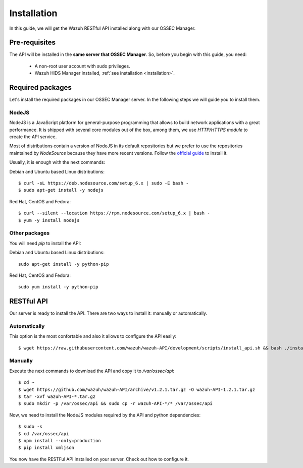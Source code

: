 .. _wazuh_api_installation:

Installation
======================

In this guide, we will get the Wazuh RESTful API installed along with our OSSEC Manager.


Pre-requisites
------------------------

The API will be installed in the **same server that OSSEC Manager**. So, before you begin with this guide, you need:

 - A non-root user account with sudo privileges.
 - Wazuh HIDS Manager installed, :ref:`see installation <installation>`.


Required packages
------------------------

Let's install the required packages in our OSSEC Manager server. In the following steps we will guide you to install them.

NodeJS
^^^^^^^^^^^^^^^^^^^^^^^^^^^^
NodeJS is a JavaScript platform for general-purpose programming that allows to build network applications with a great performance. It is shipped with several core modules out of the box, among them, we use *HTTP/HTTPS module* to create the API service.

Most of distributions contain a version of NodeJS in its default repositories but we prefer to use the repositories maintained by *NodeSource* because they have more recent versions. Follow the `official guide <https://nodejs.org/en/download/package-manager/>`_ to install it.

Usually, it is enough with the next commands:

Debian and Ubuntu based Linux distributions: ::

 $ curl -sL https://deb.nodesource.com/setup_6.x | sudo -E bash -
 $ sudo apt-get install -y nodejs

Red Hat, CentOS and Fedora: ::

 $ curl --silent --location https://rpm.nodesource.com/setup_6.x | bash -
 $ yum -y install nodejs

Other packages
^^^^^^^^^^^^^^^^^^^^^^^^^^^^
You will need *pip* to install the API:

Debian and Ubuntu based Linux distributions: ::

  sudo apt-get install -y python-pip

Red Hat, CentOS and Fedora: ::

  sudo yum install -y python-pip


RESTful API
--------------------
Our server is ready to install the API. There are two ways to install it: manually or automatically.

Automatically
^^^^^^^^^^^^^^^^^^^^^^^^^^^^
This option is the most confortable and also it allows to configure the API easily: ::

  $ wget https://raw.githubusercontent.com/wazuh/wazuh-API/development/scripts/install_api.sh && bash ./install_api.sh

Manually
^^^^^^^^^^^^^^^^^^^^^^^^^^^^
Execute the next commands to download the API and copy it to */var/ossec/api*: ::

 $ cd ~
 $ wget https://github.com/wazuh/wazuh-API/archive/v1.2.1.tar.gz -O wazuh-API-1.2.1.tar.gz
 $ tar -xvf wazuh-API-*.tar.gz
 $ sudo mkdir -p /var/ossec/api && sudo cp -r wazuh-API-*/* /var/ossec/api

Now, we need to install the NodeJS modules required by the API and python dependencies: ::

 $ sudo -s
 $ cd /var/ossec/api
 $ npm install --only=production
 $ pip install xmljson

You now have the RESTFul API installed on your server. Check out how to configure it.
